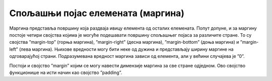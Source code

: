 Спољашњи појас елемената (маргина)
==================================

Маргина представља површину која раздваја ивицу елемента од осталих елемената. Попут допуне, и за маргину постоје четири својства којима је могуће подешавати површину спољашњег појаса за различите стране. То су својства ”margin-top” (горња маргина), ”margin-right” (десна маргина), ”margin-bottom” (доња маргина) и ”margin-left” (лева маргина). Њихове вредности могу бити неке од дужина и представљају ширину маргине на одговарајућој страни. Подразумевана вредност маргина зависи од елемента, али у већини случајева је ”0”.

Постоји и својство ”margin” којим се могу навести димензије маргина за све стране одједном. Ово својство функционише на исти начин као својство ”padding”.

.. petlja-editor:: Poglavlje3/23

    index.html
    <!-- Poglavlje3/23/index.html -->
    
    <!DOCTYPE html>
    <html lang="sr">
    <head>
        <meta charset="utf-8">
        <title>CSS - маргина</title>

        <link rel="stylesheet" type="text/css" href="index.css">
    </head>
    <body>
        <div>
        <p>
            Овај елемент има горњу и доњу маргину од 100px, док десна и лева маргина заузимају 20% ширине родитељског
            елемента.
        </p>
        </div>
    </body>
    </html>
    ~~~
    index.css
    /* Poglavlje3/23/index.css */
    
    div {
        border: black solid 1px;
        width: 50%;
    }

    p {
        border: 1px solid black;
        margin-top: 100px;
        margin-bottom: 100px;
        margin-right: 20%;
        margin-left: 20%;
        background-color: lightblue;
    }

